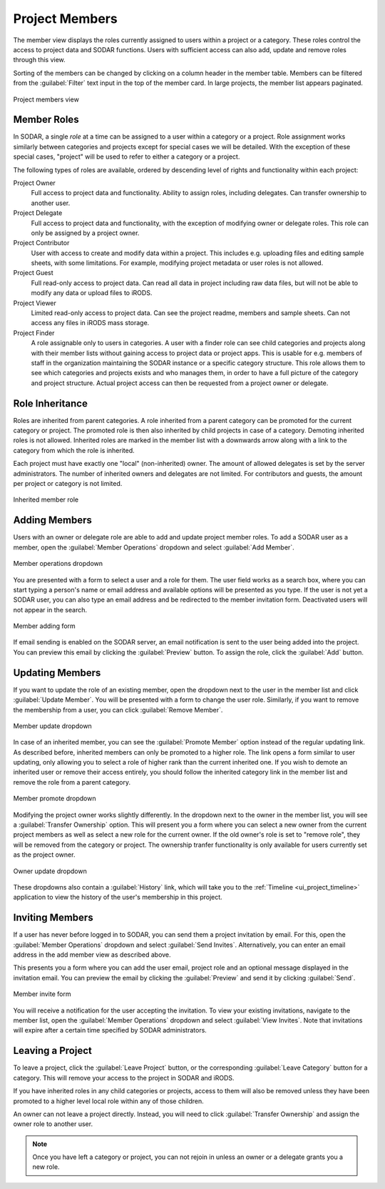 .. _ui_project_members:

Project Members
^^^^^^^^^^^^^^^

The member view displays the roles currently assigned to users within a
project or a category. These roles control the access to project data and SODAR
functions. Users with sufficient access can also add, update and remove roles
through this view.

Sorting of the members can be changed by clicking on a column header in the
member table. Members can be filtered from the :guilabel:`Filter` text input in
the top of the member card. In large projects, the member list appears
paginated.

.. figure:: _static/sodar_ui/project_members.png
    :align: center
    :scale: 55%

    Project members view


Member Roles
============

In SODAR, a single *role* at a time can be assigned to a user within a category
or a project. Role assignment works similarly between categories and projects
except for special cases we will be detailed. With the exception of these
special cases, "project" will be used to refer to either a category or a
project.

The following types of roles are available, ordered by descending
level of rights and functionality within each project:

Project Owner
    Full access to project data and functionality. Ability to assign roles,
    including delegates. Can transfer ownership to another user.
Project Delegate
    Full access to project data and functionality, with the exception of
    modifying owner or delegate roles. This role can only be assigned by a
    project owner.
Project Contributor
    User with access to create and modify data within a project. This includes
    e.g. uploading files and editing sample sheets, with some limitations. For
    example, modifying project metadata or user roles is not allowed.
Project Guest
    Full read-only access to project data. Can read all data in project
    including raw data files, but will not be able to modify any data or upload
    files to iRODS.
Project Viewer
    Limited read-only access to project data. Can see the project readme,
    members and sample sheets. Can not access any files in iRODS mass storage.
Project Finder
    A role assignable only to users in categories. A user with a finder role can
    see child categories and projects along with their member lists without
    gaining access to project data or project apps. This is usable for e.g.
    members of staff in the organization maintaining the SODAR instance or a
    specific category structure. This role allows them to see which categories
    and projects exists and who manages them, in order to have a full picture of
    the category and project structure. Actual project access can then be
    requested from a project owner or delegate.


Role Inheritance
================

Roles are inherited from parent categories. A role inherited from a parent
category can be promoted for the current category or project. The promoted role
is then also inherited by child projects in case of a category. Demoting
inherited roles is not allowed. Inherited roles are marked in the member list
with a downwards arrow along with a link to the category from which the role is
inherited.

Each project must have exactly one "local" (non-inherited) owner. The amount of
allowed delegates is set by the server administrators. The number of inherited
owners and delegates are not limited. For contributors and guests, the amount
per project or category is not limited.

.. figure:: _static/sodar_ui/project_members_inherit.png
    :align: center

    Inherited member role


Adding Members
==============

Users with an owner or delegate role are able to add and update project member
roles. To add a SODAR user as a member, open the :guilabel:`Member Operations`
dropdown and select :guilabel:`Add Member`.

.. figure:: _static/sodar_ui/project_members_dropdown.png
    :align: center
    :scale: 80%

    Member operations dropdown

You are presented with a form to select a user and a role for them. The user
field works as a search box, where you can start typing a person's name or email
address and available options will be presented as you type. If the user is not
yet a SODAR user, you can also type an email address and be redirected to the
member invitation form. Deactivated users will not appear in the search.

.. figure:: _static/sodar_ui/project_members_add.png
    :align: center
    :scale: 65%

    Member adding form

If email sending is enabled on the SODAR server, an email notification is sent
to the user being added into the project. You can preview this email by clicking
the :guilabel:`Preview` button. To assign the role, click the :guilabel:`Add`
button.


Updating Members
================

If you want to update the role of an existing member, open the dropdown next to
the user in the member list and click :guilabel:`Update Member`. You will be
presented with a form to change the user role. Similarly, if you want to remove
the membership from a user, you can click :guilabel:`Remove Member`.

.. figure:: _static/sodar_ui/project_members_update.png
    :align: center
    :scale: 80%

    Member update dropdown

In case of an inherited member, you can see the :guilabel:`Promote Member`
option instead of the regular updating link. As described before, inherited
members can only be promoted to a higher role. The link opens a form similar to
user updating, only allowing you to select a role of higher rank than the
current inherited one. If you wish to demote an inherited user or remove their
access entirely, you should follow the inherited category link in the member
list and remove the role from a parent category.

.. figure:: _static/sodar_ui/project_members_promote.png
    :align: center
    :scale: 80%

    Member promote dropdown

Modifying the project owner works slightly differently. In the dropdown next to
the owner in the member list, you will see a :guilabel:`Transfer Ownership`
option. This will present you a form where you can select a new owner from the
current project members as well as select a new role for the current owner. If
the old owner's role is set to "remove role", they will be removed from the
category or project. The ownership tranfer functionality is only available for
users currently set as the project owner.

.. figure:: _static/sodar_ui/project_members_owner.png
    :align: center
    :scale: 80%

    Owner update dropdown

These dropdowns also contain a :guilabel:`History` link, which will take you to
the :ref:`Timeline <ui_project_timeline>` application to view the history of the
user's membership in this project.


Inviting Members
================

If a user has never before logged in to SODAR, you can send them a project
invitation by email. For this, open the :guilabel:`Member Operations` dropdown
and select :guilabel:`Send Invites`. Alternatively, you can enter an email
address in the add member view as described above.

This presents you a form where you can add the user email, project role and an
optional message displayed in the invitation email. You can preview the email by
clicking the :guilabel:`Preview` and send it by clicking :guilabel:`Send`.

.. figure:: _static/sodar_ui/project_members_invite.png
    :align: center
    :scale: 60%

    Member invite form

You will receive a notification for the user accepting the invitation. To view
your existing invitations, navigate to the member list, open the
:guilabel:`Member Operations` dropdown and select :guilabel:`View Invites`. Note
that invitations will expire after a certain time specified by SODAR
administrators.


Leaving a Project
=================

To leave a project, click the :guilabel:`Leave Project` button, or the
corresponding :guilabel:`Leave Category` button for a category. This will remove
your access to the project in SODAR and iRODS.

If you have inherited roles in any child categories or projects, access to them
will also be removed unless they have been promoted to a higher level local role
within any of those children.

An owner can not leave a project directly. Instead, you will need to click
:guilabel:`Transfer Ownership` and assign the owner role to another user.

.. note::

    Once you have left a category or project, you can not rejoin in unless an
    owner or a delegate grants you a new role.
